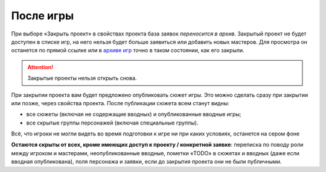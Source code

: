 После игры
=============
При выборе «Закрыть проект» в свойствах проекта база заявок *переносится в архив*. Закрытый проект не будет доступен в списке игр, на него нельзя будет больше заявиться или добавить новых мастеров. Для просмотра он останется по прямой ссылке или в `архиве игр <http://joinrpg.ru/home/gamearchive>`_ точно в таком состоянии, как его закрыли. 

.. attention:: Закрытые проекты нельзя открыть снова. 

При закрытии проекта вам будет предложено опубликовать сюжет игры. Это можно сделать сразу при закрытии или позже, через свойства проекта. После публикации сюжета всем станут видны:

* все сюжеты (включая не содержащие вводных) и опубликованные вводные игры;
* все скрытые группы персонажей (включая специальные группы).

Всё, что игроки не могли видеть во время подготовки к игре ни при каких условиях, останется на сером фоне

**Остаются скрыты от всех, кроме имеющих доступ к проекту / конкретной заявке**: переписка по поводу роли между игроком и мастерами, неопубликованные вводные, пометки «TODO» в сюжетах и вводных (даже если вводная опубликована), поля персонажа и заявки, если до закрытия проекта они не были публичными.
